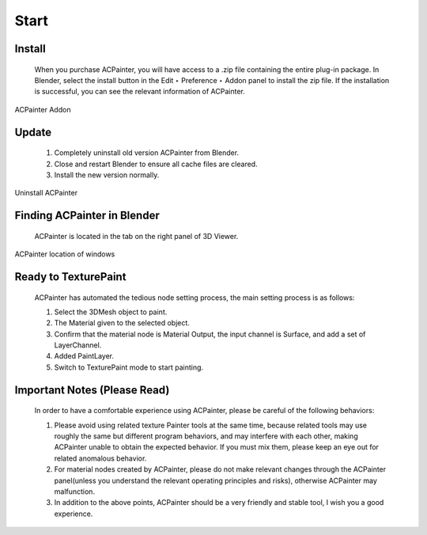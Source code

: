 ******
Start
******

Install
=======

    When you purchase ACPainter, you will have access to a .zip file containing the entire plug-in package. 
    In Blender, select the install button in the Edit ‣ Preference ‣ Addon panel to install the zip file. 
    If the installation is successful, you can see the relevant information of ACPainter.

.. figure:: images/ACP_addon.png
    :alt: ACP_addon.png
    :align: center
    :width: 500px 

    ACPainter Addon

Update
=======

    1. Completely uninstall old version ACPainter from Blender.
    2. Close and restart Blender to ensure all cache files are cleared.
    3. Install the new version normally.

.. figure:: images/ACP_addon_remove.png
    :alt: ACP_addon_remove.png
    :align: center
    :width: 500px

    Uninstall ACPainter    

Finding ACPainter in Blender
============================

    ACPainter is located in the tab on the right panel of 3D Viewer.

.. figure:: images/ACP_location.png
    :alt: ACP_location.png
    :align: center
    :width: 700px

    ACPainter location of windows 

Ready to TexturePaint
=====================
    ACPainter has automated the tedious node setting process, the main setting process is as follows:
        
    1. Select the 3DMesh object to paint.
    2. The Material given to the selected object.
    3. Confirm that the material node is Material Output, the input channel is Surface, and add a set of LayerChannel.
    4. Added PaintLayer.
    5. Switch to TexturePaint mode to start painting. 

Important Notes (Please Read)
=============================
    In order to have a comfortable experience using ACPainter, please be careful of the following behaviors:

    1. Please avoid using related texture Painter tools at the same time, because related tools may use roughly the same but different program behaviors, and may interfere with each other, making ACPainter unable to obtain the expected behavior. If you must mix them, please keep an eye out for related anomalous behavior.
    2. For material nodes created by ACPainter, please do not make relevant changes through the ACPainter panel(unless you understand the relevant operating principles and risks), otherwise ACPainter may malfunction.
    3. In addition to the above points, ACPainter should be a very friendly and stable tool, I wish you a good experience.